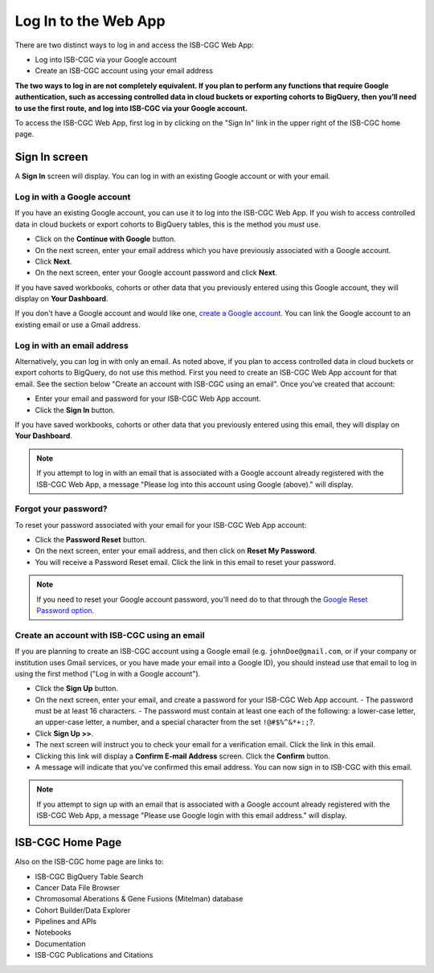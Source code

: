 *********************
Log In to the Web App
*********************

There are two distinct ways to log in and access the ISB-CGC Web App:

- Log into ISB-CGC via your Google account
- Create an ISB-CGC account using your email address

**The two ways to log in are not completely equivalent. If you plan to perform any functions that require Google authentication, such as accessing controlled data in cloud buckets or exporting cohorts to BigQuery, then you’ll need to use the first route, and log into ISB-CGC via your Google account.**

To access the ISB-CGC Web App, first log in by clicking on the "Sign In" link in the upper right of the ISB-CGC home page. 

.. image:: Sign-In.png
   :align: center

Sign In screen
##############

A **Sign In** screen will display. You can log in with an existing Google account or with your email.

.. image:: Sign-In-page.png
   :align: center

Log in with a Google account
============================

If you have an existing Google account, you can use it to log into the ISB-CGC Web App. If you wish to access controlled data in cloud buckets or export cohorts to BigQuery tables, this is the method you *must* use.

- Click on the **Continue with Google** button.
- On the next screen, enter your email address which you have previously associated with a Google account.
- Click **Next**.
- On the next screen, enter your Google account password and click **Next**.

If you have saved workbooks, cohorts or other data that you previously entered using this Google account, they will display on **Your Dashboard**.

If you don't have a Google account and would like one, `create a Google account <https://accounts.google.com/SignUpWithoutGmail>`_. You can link the Google account to an existing email or use a Gmail address.

Log in with an email address
===============================

Alternatively, you can log in with only an email. As noted above, if you plan to access controlled data in cloud buckets or export cohorts to BigQuery, do not use this method. First you need to create an ISB-CGC Web App account for that email. See the section below "Create an account with ISB-CGC using an email". Once you’ve created that account:

- Enter your email and password for your ISB-CGC Web App account.
- Click the **Sign In** button.

If you have saved workbooks, cohorts or other data that you previously entered using this email, they will display on **Your Dashboard**.

.. note:: If you attempt to log in with an email that is associated with a Google account already registered with the ISB-CGC Web App, a message "Please log into this account using Google (above)." will display.

Forgot your password?
=====================

To reset your password associated with your email for your ISB-CGC Web App account:

- Click the **Password Reset** button.
- On the next screen, enter your email address, and then click on **Reset My Password**.
- You will receive a Password Reset email. Click the link in this email to reset your password.

.. note:: If you need to reset your Google account password, you'll need do to that through the `Google Reset Password option  <https://support.google.com/googleone/answer/41078>`_.

Create an account with ISB-CGC using an email
=============================================

If you are planning to create an ISB-CGC account using a Google email (e.g. ``johnDoe@gmail.com``, or if your company or institution uses Gmail services, or you have made your email into a Google ID), you should instead use that email to log in using the first method ("Log in with a Google account").

- Click the **Sign Up** button.
- On the next screen, enter your email, and create a password for your ISB-CGC Web App account.
  - The password must be at least 16 characters.
  - The password must contain at least one each of the following: a lower-case letter, an upper-case letter, a number, and a special character from the set ``!@#$%^&*+:;``?.
- Click **Sign Up >>**.
- The next screen will instruct you to check your email for a verification email. Click the link in this email.
- Clicking this link will display a **Confirm E-mail Address** screen. Click the **Confirm** button.
- A message will indicate that you've confirmed this email address. You can now sign in to ISB-CGC with this email.

.. note:: If you attempt to sign up with an email that is associated with a Google account already registered with the ISB-CGC Web App, a message "Please use Google login with this email address." will display.

ISB-CGC Home Page
#################

Also on the ISB-CGC home page are links to:

- ISB-CGC BigQuery Table Search 
- Cancer Data File Browser
- Chromosomal Aberations & Gene Fusions (Mitelman) database
- Cohort Builder/Data Explorer
- Pipelines and APIs
- Notebooks
- Documentation
- ISB-CGC Publications and Citations


